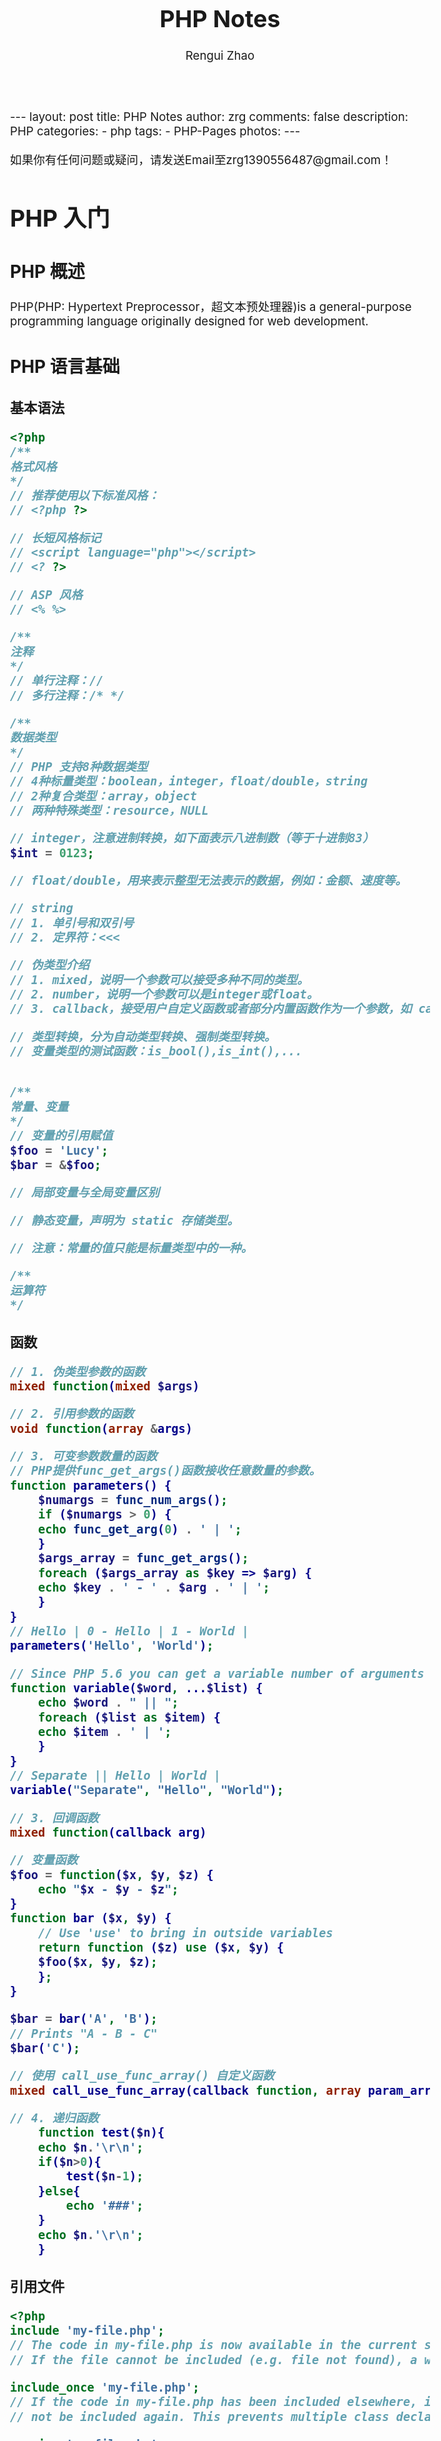 #+TITLE:     PHP Notes
#+AUTHOR:    Rengui Zhao
#+EMAIL:     zrg1390556487@gmail.com
#+LANGUAGE:  cn
#+OPTIONS:   H:6 num:t toc:nil \n:nil @:t ::t |:t ^:nil -:t f:t *:t <:t
#+OPTIONS:   TeX:t LaTeX:t skip:nil d:nil todo:t pri:nil tags:not-in-toc
#+INFOJS_OPT: view:plain toc:t ltoc:t mouse:underline buttons:0 path:http://cs3.swfc.edu.cn/~20121156044/.org-info.js />
#+HTML_HEAD: <link rel="stylesheet" type="text/css" href="http://cs3.swfu.edu.cn/~20121156044/.org-manual.css" />
#+HTML_HEAD: <style>body {font-size:14pt} code {font-weight:bold;font-size:100%; color:darkblue}</style>
#+EXPORT_SELECT_TAGS: export
#+EXPORT_EXCLUDE_TAGS: noexport
#+LINK_UP:
#+LINK_HOME:
#+XSLT:

#+BEGIN_EXPORT HTML
---
layout: post
title: PHP Notes
author: zrg
comments: false
description: PHP
categories:
- php
tags:
- PHP-Pages
photos:
---
#+END_EXPORT

# (setq org-export-html-use-infojs nil)
如果你有任何问题或疑问，请发送Email至zrg1390556487@gmail.com！
# (setq org-export-html-style nil)

* PHP 入门
** PHP 概述
   PHP(PHP: Hypertext Preprocessor，超文本预处理器)is a general-purpose programming language originally designed for web development.
** PHP 语言基础
*** 基本语法
#+BEGIN_SRC php
  <?php
  /**
  格式风格
  ,*/
  // 推荐使用以下标准风格：
  // <?php ?>

  // 长短风格标记
  // <script language="php"></script>
  // <? ?>

  // ASP 风格
  // <% %>

  /**
  注释
  ,*/
  // 单行注释：//
  // 多行注释：/* */

  /**
  数据类型
  ,*/
  // PHP 支持8种数据类型
  // 4种标量类型：boolean，integer，float/double，string
  // 2种复合类型：array，object
  // 两种特殊类型：resource，NULL

  // integer，注意进制转换，如下面表示八进制数（等于十进制83）
  $int = 0123;

  // float/double，用来表示整型无法表示的数据，例如：金额、速度等。

  // string
  // 1. 单引号和双引号
  // 2. 定界符：<<<

  // 伪类型介绍
  // 1. mixed，说明一个参数可以接受多种不同的类型。
  // 2. number，说明一个参数可以是integer或float。
  // 3. callback，接受用户自定义函数或者部分内置函数作为一个参数，如 call_user_function() 或 usort()

  // 类型转换，分为自动类型转换、强制类型转换。
  // 变量类型的测试函数：is_bool(),is_int(),...


  /**
  常量、变量
  ,*/
  // 变量的引用赋值
  $foo = 'Lucy';
  $bar = &$foo;

  // 局部变量与全局变量区别

  // 静态变量，声明为 static 存储类型。

  // 注意：常量的值只能是标量类型中的一种。

  /**
  运算符
  ,*/

#+END_SRC
*** 函数
#+NAME: 函数
#+BEGIN_SRC php
  // 1. 伪类型参数的函数
  mixed function(mixed $args)

  // 2. 引用参数的函数
  void function(array &args)

  // 3. 可变参数数量的函数
  // PHP提供func_get_args()函数接收任意数量的参数。
  function parameters() {
      $numargs = func_num_args();
      if ($numargs > 0) {
	  echo func_get_arg(0) . ' | ';
      }
      $args_array = func_get_args();
      foreach ($args_array as $key => $arg) {
	  echo $key . ' - ' . $arg . ' | ';
      }
  }
  // Hello | 0 - Hello | 1 - World |
  parameters('Hello', 'World');

  // Since PHP 5.6 you can get a variable number of arguments
  function variable($word, ...$list) {
      echo $word . " || ";
      foreach ($list as $item) {
	  echo $item . ' | ';
      }
  }
  // Separate || Hello | World |
  variable("Separate", "Hello", "World");

  // 3. 回调函数
  mixed function(callback arg)

  // 变量函数
  $foo = function($x, $y, $z) {
      echo "$x - $y - $z";
  }
  function bar ($x, $y) {
      // Use 'use' to bring in outside variables
      return function ($z) use ($x, $y) {
	  $foo($x, $y, $z);
      };
  }

  $bar = bar('A', 'B');
  // Prints "A - B - C"
  $bar('C');

  // 使用 call_use_func_array() 自定义函数
  mixed call_use_func_array(callback function, array param_arr)

  // 4. 递归函数
      function test($n){
	  echo $n.'\r\n';
	  if($n>0){
	      test($n-1);
	  }else{
	      echo '###';
	  }
	  echo $n.'\r\n';
      }
#+END_SRC
*** 引用文件
#+BEGIN_SRC php
  <?php
  include 'my-file.php';
  // The code in my-file.php is now available in the current scope.
  // If the file cannot be included (e.g. file not found), a warning is emitted.

  include_once 'my-file.php';
  // If the code in my-file.php has been included elsewhere, it will
  // not be included again. This prevents multiple class declaration errors

  require 'my-file.php';
  require_once 'my-file.php';
  // Same as include(), except require() will cause a fatal error if the
  // file cannot be included.
#+END_SRC

** PHP 环境搭建和开发工具
** PHP 基础知识点
*** require vs include vs require_once vs include_once
 1. require vs include 处理失败的方式不同：include 产生一个 Warning，继续运行；而 require 导致一个 Fatal Error。
 2. require vs require_once or include vs include_once 后者会判断是否已经引用过指定文件，如果引用过就不再引用。这样做的好处是节省资源和避免重复定义的错误。
 注意：多数情况下，使用 require_once；require/require_once 应用位置放在 PHP 文件最前面，include 一般放在流程控制的处理区段中。
** 参考资料 
   + https://en.wikipedia.org/wiki/PHP
   + https://baike.baidu.com/item/PHP/9337
* 字符串操作
** 在字符串指定位置插入字符串
   #+BEGIN_SRC php
     function str_insert($str,$i,$subStr){
	 for($j=0;$j<$i;$j++){
	 $startStr .=$str[$j];
	 }
	 for($j=$i;$j<strlen($str);$j++){
	 $lastStr .= $str[$j];
	 }
	 $newStr = $startStr.$subStr.$lastStr;
	 return $newStr;
     }
   #+END_SRC
** 数值中去除无效的0
   #+BEGIN_SRC php
     /**
      ,* 去除多余的0
      ,*/
     function del0($s)
     {
	 $s = trim(strval($s));
	 if (preg_match('#^-?\d+?\.0+$#', $s)) {
	     return preg_replace('#^(-?\d+?)\.0+$#','$1',$s);
	 }
	 if (preg_match('#^-?\d+?\.[0-9]+?0+$#', $s)) {
	     return preg_replace('#^(-?\d+\.[0-9]+?)0+$#','$1',$s);
	 }
	 return $s;
     }
   #+END_SRC
** PHP 生成UUID我唯一序列
   #+BEGIN_SRC php
     function uuid($prefix ='')
     {
	 $chars = md5(uniqid(mt_rand(), true));
	 $uuid = substr($chars,0,8) . '-';
	 $uuid .= substr($chars,8,4) . '-';
	 $uuid .= substr($chars,12,4) . '-';
	 $uuid .= substr($chars,16,4) . '-';
	 $uuid .= substr($chars,20,12);
	 return $prefix . $uuid;
     }

     // 也可以使用SQL语句生成：
     > insert into Price( Name, UUID, Price) values('FEIFEI_TEST', uuid(), 32);

   #+END_SRC
* 正则表达式
* 数组操作
** 向二位数组中添加键值对
   #+BEGIN_SRC php
     // 方法一
     $tempArr=array();
     foreach($arr as $key => $value){
	 $value['new_key'] = $value['old_key1']+$value['old_key2'];
	 $tempArr[] = $value;
     }
     // 方法二
     foreach($arr as $key => $value){
	 $arr[$key]['new_key'] = $value['old_key1']+$value['old_key2'];
     }
   #+END_SRC
** 判断二维数组是否为空
   #+BEGIN_SRC php
     function array_is_null($arr = null){
	 if(is_array($arr)){
	     foreach($arr as $k=>$v){
		 if($v&&!is_array($v)){
		     return false;
		 }
		 $t = self::array_is_null($v);
		 if(!$t){
		     return false;
		 }
	     }
	     return true;
	 }elseif(!$arr){
	     return true;
	 }else{
	     return false;
	 }
     }
   #+END_SRC
* 日期时间操作
** 获取上个月第一天及最后一天
   #+BEGIN_SRC php
     echo date('Y-m-01', strtotime('-1 month'));
     echo date('Y-m-t', strtotime('-1 month'));
     // 上个月第一天,  计算出本月第一天再减一个月
     echo date('Y-m-d', strtotime(date('Y-m-01') . ' -1 month'));
     // 上个月最后一天,// 计算出本月第一天再减一天
     echo date('Y-m-d', strtotime(date('Y-m-01') . ' -1 day'));
   #+END_SRC
** 获取当月第一天及最后一天
   #+BEGIN_SRC php
     $BeginDate=date('Y-m-01', strtotime(date("Y-m-d")));
     echo date('Y-m-d', strtotime("$BeginDate +1 month -1 day"));
   #+END_SRC
** 获取当前年份、月份、日、天数
   #+BEGIN_SRC php
     echo " 本月共有:".date("t")."天";
     echo " 当前年份".date('Y');
     echo " 当前月份".date('m');
     echo " 当前几号".date('d');
   #+END_SRC
** 日期转时间戳，时间戳转日期
   #+BEGIN_SRC php
     strtotime('2010-03-24 08:15:42');
     date('Y-m-d H:i:s', 1156219870);
   #+END_SRC
** 计算已成为会员多少天或距离某活动还剩余多少天
   #+BEGIN_SRC php
     function get_days_calc($calcTime, $currentTime, $differOrSurplus){
	 switch ($differOrSurplus) {
	 case 1:
	     return round(($currentTime-$calcTime)/3600/24);
	     break;
	 case 2:
	     return round(($calcTime-$currentTime)/3600/24);
	     break;
	 default:
	     return round(($currentTime-$calcTime)/3600/24);
	     break;
	 }
     }
   #+END_SRC
* 文件操作
** 下载文件
   #+BEGIN_SRC php
     header("Content-type:text/html;charset=utf-8");
     /**
      ,* 文件下载
      ,* @param  [type] $file_url [绝对路径，如:$_SERVER['DOCUMENT_ROOT'].'/upload/file/2019/01/18/test.png';]
      ,* @param  [type] $new_name [指定文件名称]
      ,* @return [type] [description]
      ,*/
     function downloadFile($file_url,$new_name=''){
	 if(!isset($file_url)||trim($file_url) == ''){
	 echo '500';
	 }
	 //检查文件是否存在
	 if(!file_exists($file_url)){
	 echo '404';
	 }
	 $file_name=basename($file_url);
	 $file_type=explode('.',$file_url);
	 $file_type=$file_type[count($file_type)-1];
	 $file_name=trim($new_name=='')?$file_name:urlencode($new_name);
	 $file_type=fopen($file_url,'r'); //打开文件
	 //输入文件标签
	 header("Content-type: application/octet-stream");
	 header("Accept-Ranges: bytes");
	 header("Accept-Length: ".filesize($file_url));
	 header("Content-Disposition: attachment; filename=".$file_name);
	 //输出文件内容
	 echo fread($file_type,filesize($file_url));
	 fclose($file_type);
     }
   #+END_SRC
   *几点注意事项*
  + header("Content-type:text/html;charset=utf-8")的作用：在服务器响应浏览器的请求时，告诉浏览器以编码格式为UTF-8的编码显示该内容。
  + 关于file_exists()函数不支持中文路径的问题:因为php函数比较早，不支持中文，所以如果被下载的文件名是中文的话，需要对其进行字符编码转换，否则file_exists()函数不能识别，可以使用iconv()函数进行编码转换。
  + $file_sub_path() 我使用的是绝对路径，执行效率要比相对路径高。
  + Header("Content-type: application/octet-stream")的作用：通过这句代码客户端浏览器就能知道服务端返回的文件形式。
  + Header("Accept-Ranges: bytes")的作用：告诉客户端浏览器返回的文件大小是按照字节进行计算的。
  + Header("Accept-Length:".$file_size)的作用：告诉浏览器返回的文件大小。
  + Header("Content-Disposition: attachment; filename=".$file_name)的作用:告诉浏览器返回的文件的名称。
  + 以上四个Header()是必需的。
  + fclose($fp)可以把缓冲区内最后剩余的数据输出到磁盘文件中，并释放文件指针和有关的缓冲区
** 参考资料
   [[http://www.cnblogs.com/hongfei/archive/2012/06/12/2546929.html][Php如何实现下载功能超详细流程分析]]
   [[https://blog.csdn.net/hj960511/article/details/51837990][php实现当前页面点击下载文件实例]]
* 图形图像处理技术
* PHP 加密技术
* PHP 面向对象
* 其他
** 获取当前URL
   #+BEGIN_SRC php
     function getCurrentPageURL()
     {
	 $pageURL = 'http';
	 if (isset($_SERVER["HTTPS"]) && $_SERVER["HTTPS"] == "on")
	 {
	     $pageURL .= "s";
	 }
	 $pageURL .= "://";
	 if ($_SERVER["SERVER_PORT"] != "80")
	 {
	     $pageURL .= $_SERVER["SERVER_NAME"] . ":" . $_SERVER["SERVER_PORT"] . $_SERVER["REQUEST_URI"];
	 }
	 else
	 {
	     $pageURL .= $_SERVER["SERVER_NAME"] . $_SERVER["REQUEST_URI"];
	 }
	 return $pageURL;
     }
   #+END_SRC
** curl 请求处理
   #+BEGIN_SRC php
     function curl( $url = '',$method = 'GET',$req_data = false,$header = false,$response_header = false,$exec_time = 5,$connect_time = 5 )
     {
	 $method = strtoupper( $method );
	 $ch = curl_init();
	 // 设置请求url
	 curl_setopt( $ch,CURLOPT_URL,$url );
	 // 设置请求方法,默认执行GET请求，无需设置
	 if( 'POST' == $method ){
	     curl_setopt( $ch, CURLOPT_POST,1 );
	 }elseif( 'GET' != $method ){
	     curl_setopt( $ch, CURLOPT_CUSTOMREQUEST,$method );
	 }
	 // 设置请求头
	 if( null != $header && is_array($header) ){
	     curl_setopt( $ch,CURLOPT_HTTPHEADER,array_map(function($field,$value){
		 return $field . ':' . $value;
	     }, array_keys($header), $header) );
	 }
	 // 设置请请求数据
	 if( null != $req_data && 'GET' != $method ){
	     if ( is_array($req_data) && !isset($req_data['isfile']) ){
		 $req_data = http_build_query($req_data);
	     }
	     curl_setopt( $ch,CURLOPT_POSTFIELDS,$req_data );
	 }
	 //设置输出数据中包含http header
	 curl_setopt( $ch, CURLOPT_HEADER,$response_header );
	 // 将curl_exec()获取的信息以字符串返回，而不是直接输出
	 curl_setopt( $ch,CURLOPT_RETURNTRANSFER,true );
	 // 允许 cURL 函数执行的最长秒数。
	 curl_setopt( $ch,CURLOPT_TIMEOUT,$exec_time );
	 //在尝试连接时等待的秒数。设置为0，则无限等待
	 curl_setopt( $ch,CURLOPT_CONNECTTIMEOUT,$connect_time );
	 // 执行curl请求
	 $response = curl_exec($ch);
	 //获取状态码
	 $status = curl_getinfo($ch, CURLINFO_HTTP_CODE);
	 //关闭curl回话并释放资源
	 curl_close($ch);
	 //分离header与body
	 if( $response_header ){
	     $tmp         = explode("\r\n\r\n", $response);
	     $resp_header = $tmp[0];
	     $data        = $tmp[1];
	 } else {
	     $resp_header = null;
	     $data        = $response;
	 }
	 $result['errcode'] = $status;
	 $result['header']  = $resp_header;
	 $result['data']    = $data;
	 return $result;
     }
   #+END_SRC
* PHP 交互
** JavaScript 语言
*** 了解 JavaScript
*** JavaScript 语言基础
** Cookie 与 Session
** 同步和异步加载数据
*** 同步
   #+NAME: config.php
   #+BEGIN_SRC emacs-lisp
<?php
$host="localhost";
$db_user="root";
$db_pass="root";
$db_name="test";
$timezone="Asia/Shanghai";

$link=mysqli_connect($host,$db_user,$db_pass,$db_name);
// mysql_select_db($db_name,$link);
mysqli_query($link,"SET names UTF8");

header("Content-Type: text/html; charset=utf-8");
?>
   #+END_SRC

   #+NAME: index.php
   #+BEGIN_SRC emacs-lisp
<?php
include_once("config.php");
require_once('page.class.php'); //分页类

$showrow = 10; //一页显示的行数
$curpage = empty($_GET['page']) ? 1 : $_GET['page']; //当前的页,还应该处理非数字的情况
$url = "?page={page}"; //分页地址，如果有检索条件 ="?page={page}&q=".$_GET['q']
//省略了链接mysql的代码，测试时自行添加
$sql = "SELECT id,content,addtime FROM wishing_wall";
$total = mysqli_num_rows(mysqli_query($link,$sql)); //记录总条数
if (!empty($_GET['page']) && $total != 0 && $curpage > ceil($total / $showrow))
    $curpage = ceil($total_rows / $showrow); //当前页数大于最后页数，取最后一页
//获取数据
$sql .= " LIMIT " . ($curpage - 1) * $showrow . ",$showrow;";
$query = mysqli_query($link,$sql);
?>

<!DOCTYPE html PUBLIC "-//W3C//DTD XHTML 1.0 Transitional//EN" "http://www.w3.org/TR/xhtml1/DTD/xhtml1-transitional.dtd">
<html xmlns="http://www.w3.org/1999/xhtml">
    <head>
        <meta http-equiv="Content-Type" content="text/html; charset=utf-8" />
        <title>演示：PHP简单漂亮的分页类</title>
        <link rel="stylesheet" type="text/css" href="http://www.sucaihuo.com/jquery/css/common.css" />
        <style type="text/css">
            p{margin:0}
            #page{
                height:40px;
                padding:20px 0px;
            }
            #page a{
                display:block;
                float:left;
                margin-right:10px;
                padding:2px 12px;
                height:24px;
                border:1px #cccccc solid;
                background:#fff;
                text-decoration:none;
                color:#808080;
                font-size:12px;
                line-height:24px;
            }
            #page a:hover{
                color:#077ee3;
                border:1px #077ee3 solid;
            }
            #page a.cur{
                border:none;
                background:#077ee3;
                color:#fff;
            }
            #page p{
                float:left;
                padding:2px 12px;
                font-size:12px;
                height:24px;
                line-height:24px;
                color:#bbb;
                border:1px #ccc solid;
                background:#fcfcfc;
                margin-right:8px;

            }
            #page p.pageRemark{
                border-style:none;
                background:none;
                margin-right:0px;
                padding:4px 0px;
                color:#666;
            }
            #page p.pageRemark b{
                color:red;
            }
            #page p.pageEllipsis{
                border-style:none;
                background:none;
                padding:4px 0px;
                color:#808080;
            }
            .dates li {font-size: 14px;margin:20px 0}
            .dates li span{float:right}
        </style>
    </head>
    <body>
        <div class="head">
            <div class="head_inner clearfix">
                <ul id="nav">
                    <li><a href="http://www.sucaihuo.com">首 页</a></li>
                    <li><a href="http://www.sucaihuo.com/templates">网站模板</a></li>
                    <li><a href="http://www.sucaihuo.com/js">网页特效</a></li>
                    <li><a href="http://www.sucaihuo.com/php">PHP</a></li>
                    <li><a href="http://www.sucaihuo.com/site">精选网址</a></li>
                </ul>
                <a class="logo" href="http://www.sucaihuo.com"><img src="http://www.sucaihuo.com/Public/images/logo.jpg" alt="素材火logo" /></a>
            </div>
        </div>
        <div class="container">
            <div class="demo">
                <div class="showData">

                    <ul class="dates">
                        <?php while ($row = mysqli_fetch_array($query)) { ?>
                            <li>
                                <span><?php echo $row['addtime'] ?></span>
                                <a target="_blank" href="http://www.sucaihuo.com/js"><?php echo $row['content'] ?></a>
                            </li>
                        <?php } ?>
                    </ul>
                    <!--显示数据区-->
                </div>
                <div class="showPage">
                    <?php
                    if ($total > $showrow) {//总记录数大于每页显示数，显示分页
                        $page = new page($total, $showrow, $curpage, $url, 2);
                        echo $page->myde_write();
                    }
                    ?>
                </div>
            </div>
        </div>
    </body>
</html>
   #+END_SRC

   #+NAME: page.class.php
   #+BEGIN_SRC emacs-lisp
<?php

/* * *********************************************
 * @类名:   page
 * @参数:   $myde_total - 总记录数
 *          $myde_size - 一页显示的记录数
 *          $myde_page - 当前页
 *          $myde_url - 获取当前的url
 * @功能:   分页实现
 * @作者:   宋海阁
 */

class page {

    private $myde_total;          //总记录数
    private $myde_size;           //一页显示的记录数
    private $myde_page;           //当前页
    private $myde_page_count;     //总页数
    private $myde_i;              //起头页数
    private $myde_en;             //结尾页数
    private $myde_url;            //获取当前的url
    /*
     * $show_pages
     * 页面显示的格式，显示链接的页数为2*$show_pages+1。
     * 如$show_pages=2那么页面上显示就是[首页] [上页] 1 2 3 4 5 [下页] [尾页]
     */
    private $show_pages;

    public function __construct($myde_total = 1, $myde_size = 1, $myde_page = 1, $myde_url, $show_pages = 2) {
        $this->myde_total = $this->numeric($myde_total);
        $this->myde_size = $this->numeric($myde_size);
        $this->myde_page = $this->numeric($myde_page);
        $this->myde_page_count = ceil($this->myde_total / $this->myde_size);
        $this->myde_url = $myde_url;
        if ($this->myde_total < 0)
            $this->myde_total = 0;
        if ($this->myde_page < 1)
            $this->myde_page = 1;
        if ($this->myde_page_count < 1)
            $this->myde_page_count = 1;
        if ($this->myde_page > $this->myde_page_count)
            $this->myde_page = $this->myde_page_count;
        $this->limit = ($this->myde_page - 1) * $this->myde_size;
        $this->myde_i = $this->myde_page - $show_pages;
        $this->myde_en = $this->myde_page + $show_pages;
        if ($this->myde_i < 1) {
            $this->myde_en = $this->myde_en + (1 - $this->myde_i);
            $this->myde_i = 1;
        }
        if ($this->myde_en > $this->myde_page_count) {
            $this->myde_i = $this->myde_i - ($this->myde_en - $this->myde_page_count);
            $this->myde_en = $this->myde_page_count;
        }
        if ($this->myde_i < 1)
            $this->myde_i = 1;
    }

    //检测是否为数字
    private function numeric($num) {
        if (strlen($num)) {
            if (!preg_match("/^[0-9]+$/", $num)) {
                $num = 1;
            } else {
                $num = substr($num, 0, 11);
            }
        } else {
            $num = 1;
        }
        return $num;
    }

    //地址替换
    private function page_replace($page) {
        return str_replace("{page}", $page, $this->myde_url);
    }

    //首页
    private function myde_home() {
        if ($this->myde_page != 1) {
            return "<a href='" . $this->page_replace(1) . "' title='首页'>首页</a>";
        } else {
            return "<p>首页</p>";
        }
    }

    //上一页
    private function myde_prev() {
        if ($this->myde_page != 1) {
            return "<a href='" . $this->page_replace($this->myde_page - 1) . "' title='上一页'>上一页</a>";
        } else {
            return "<p>上一页</p>";
        }
    }

    //下一页
    private function myde_next() {
        if ($this->myde_page != $this->myde_page_count) {
            return "<a href='" . $this->page_replace($this->myde_page + 1) . "' title='下一页'>下一页</a>";
        } else {
            return"<p>下一页</p>";
        }
    }

    //尾页
    private function myde_last() {
        if ($this->myde_page != $this->myde_page_count) {
            return "<a href='" . $this->page_replace($this->myde_page_count) . "' title='尾页'>尾页</a>";
        } else {
            return "<p>尾页</p>";
        }
    }

    //输出
    public function myde_write($id = 'page') {
        $str = "<div id=" . $id . ">";
        $str.=$this->myde_home();
        $str.=$this->myde_prev();
        if ($this->myde_i > 1) {
            $str.="<p class='pageEllipsis'>...</p>";
        }
        for ($i = $this->myde_i; $i <= $this->myde_en; $i++) {
            if ($i == $this->myde_page) {
                $str.="<a href='" . $this->page_replace($i) . "' title='第" . $i . "页' class='cur'>$i</a>";
            } else {
                $str.="<a href='" . $this->page_replace($i) . "' title='第" . $i . "页'>$i</a>";
            }
        }
        if ($this->myde_en < $this->myde_page_count) {
            $str.="<p class='pageEllipsis'>...</p>";
        }
        $str.=$this->myde_next();
        $str.=$this->myde_last();
        $str.="<p class='pageRemark'>共<b>" . $this->myde_page_count .
                "</b>页<b>" . $this->myde_total . "</b>条数据</p>";
        $str.="</div>";
        return $str;
    }

}
   #+END_SRC
   ?>
*** 异步处理
    #+BEGIN_SRC sql
      CREATE TABLE IF NOT EXISTS `food` (
	`id` int(11) NOT NULL AUTO_INCREMENT,
	`title` varchar(100) NOT NULL,
	`pic` varchar(255) NOT NULL,
	PRIMARY KEY (`id`)
      ) ENGINE=MyISAM  DEFAULT CHARSET=utf8;
    #+END_SRC

    #+BEGIN_SRC html
 <div id="list">
     <ul></ul>
 </div>
 <div id="pagecount"></div>
    #+END_SRC

    #+BEGIN_SRC js
 var curPage = 1; //当前页码
 var total,pageSize,totalPage; //总记录数，每页显示数，总页数
 //获取数据
 function getData(page){
	 $.ajax({
		 type: 'POST',
		 url: 'pages.php',
		 data: {'pageNum':page-1},
		 dataType:'json',
		 beforeSend:function(){
			 $("#list ul").append("<li id='loading'>loading...</li>");//显示加载动画
		 },
		 success:function(json){
			 $("#list ul").empty();//清空数据区
			 total = json.total; //总记录数
			 pageSize = json.pageSize; //每页显示条数
			 curPage = page; //当前页
			 totalPage = json.totalPage; //总页数
			 var li = "";
			 var list = json.list;
			 $.each(list,function(index,array){ //遍历json数据列
				 li += "<li><a href='#'><img src='"+array['pic']+"'>"+array['title']
                 +"</a></li>";
			 });
			 $("#list ul").append(li);
		 },
		 complete:function(){ //生成分页条
			 getPageBar();
		 },
		 error:function(){
			 alert("数据加载失败");
		 }
	 });
 }
 //获取分页条
 function getPageBar(){
	 //页码大于最大页数
	 if(curPage>totalPage) curPage=totalPage;
	 //页码小于1
	 if(curPage<1) curPage=1;
	 pageStr = "<span>共"+total+"条</span><span>"+curPage
     +"/"+totalPage+"</span>";

	 //如果是第一页
	 if(curPage==1){
		 pageStr += "<span>首页</span><span>上一页</span>";
	 }else{
		 pageStr += "<span><a href='javascript:void(0)' rel='1'>首页</a></span>
         <span><a href='javascript:void(0)' rel='"+(curPage-1)+"'>上一页</a></span>";
	 }

	 //如果是最后页
	 if(curPage>=totalPage){
		 pageStr += "<span>下一页</span><span>尾页</span>";
	 }else{
		 pageStr += "<span><a href='javascript:void(0)' rel='"+(parseInt(curPage)+1)+"'>
         下一页</a></span><span><a href='javascript:void(0)' rel='"+totalPage+"'>尾页</a>
         </span>";
	 }

	 $("#pagecount").html(pageStr);
 }
 $(function(){
	 getData(1);
	 $("#pagecount span a").live('click',function(){
		 var rel = $(this).attr("rel");
		 if(rel){
			 getData(rel);
		 }
	 });
 });
    #+END_SRC

    #+BEGIN_SRC emacs-lisp
 include_once('connect.php'); //连接数据库，略过，具体请下载源码查看

 $page = intval($_POST['pageNum']); //当前页

 $result = mysql_query("select id from food");
 $total = mysql_num_rows($result);//总记录数
 $pageSize = 6; //每页显示数
 $totalPage = ceil($total/$pageSize); //总页数

 $startPage = $page*$pageSize; //开始记录
 //构造数组
 $arr['total'] = $total;
 $arr['pageSize'] = $pageSize;
 $arr['totalPage'] = $totalPage;
 $query = mysql_query("select id,title,pic from food order by id asc limit
 $startPage,$pageSize"); //查询分页数据
 while($row=mysql_fetch_array($query)){
	  $arr['list'][] = array(
	 	 'id' => $row['id'],
		 'title' => $row['title'],
		 'pic' => $row['pic'],
	  );
 }
 echo json_encode($arr); //输出JSON数据
    #+END_SRC
*** 跨域请求问题处理
**** 问题概述
**** 问题处理
#+CAPTION: 客户端请求代码
#+BEGIN_SRC php
  // 客户端请求代码
  // 上传文件
  function upload_idcard_file(_this,type){
	  var formData = new FormData();
	  formData.append('type',type);
	  formData.append('file',_this.files[0]);
	  $.ajax({
		  url: '{$upload_file_url}',
		  type: 'POST',
		  dataType: 'json',
		  data: formData,
		  cache: false,
		  contentType : false,
		  processData : false,
		  headers : {"access_token" : "{$access_token}"},
		  success:function(d){
			  var img_url = d.data;
			  img_url = 'http:'+img_url;
			  load_img(_this.id,img_url);
		  },
		  error:function(err){
			  console.log(err);
		  }
	  });
  }
#+END_SRC

#+CAPTION: 服务端处理：粗糙解决方式
#+BEGIN_SRC php
  // 服务端处理：粗糙解决方式
  // 允许所有跨域请求
  header('Access-Control-Allow-Origin: *');

  // 只允许 http://www.baidu.com 发来的跨域请求
  // header('Access-Control-Allow-Origin: http://www.baidu.com');

  // 设置支持的 http 请求方式
  header('Access-Control-Allow-Methods:POST,GET,OPTIONS,PUT,DELETE');

  // 允许的响应头字段，请按照自己需求添加
  header('Access-Control-Allow-Headers:access_token');
#+END_SRC

#+CAPTION: 服务端处理：动态判断处理跨域问题
#+BEGIN_SRC php
  if(isset($_SERVER['HTTP_ORIGIN'])){
	  // 请求方法
	  $request_method = $_SERVER['REQUEST_METHOD'];
	  // 定义一个允许跨域请求接口的域名列表，这里你可以用配置也可以用其它形式，我这里只是用$GLOBALS简单演示一下
	  $allow_origin = array(
	  'baidu.com',
	  'bing.com'
	  );
	  // 判断是否有origin请求头
	  if(in_array($request_method, $allow_origin)
	  {
		  header('Access-Control-Allow-Origin: ' . $_SERVER['HTTP_ORIGIN']);
		  // 客户端携带证书式访问。出于安全考虑，该项设置为true时，Access-Control-Allow-Origin 的值不允许为「*」
		  header('Access-Control-Allow-Credentials: true'); 
		  header('Access-Control-Allow-Methods:POST,GET,OPTIONS,PUT,DELETE');
		  header('Access-Control-Allow-Headers:x-requested-with,content-type,access_token');
	  }
      }
  }
#+END_SRC
**** Session 跨域问题
#+BEGIN_SRC php
  ini_set('session.cookie_domain', '.a.com');
  header('Access-Control-Allow-Credentials: true');
#+END_SRC
*** References
    + [[https://blog.csdn.net/z69183787/article/details/78954325][跨域Ajax请求时是否带Cookie的设置]]
** 分页
*** 介绍
    : 分页（英语：Paging），是一种操作系统里存储器管理的一种技术，可以使计算机的主存可以使用存储在辅助存储器中的数据。……
*** 前端分页与后端分页
    : 前端分页一般用于数据量较小的情况，一次请求把数据全部从后端请求回来。
    : 后端分页适用于数据量偏大时的情况，减小请求传输压力。前端需要将每页条数和当前页传给后端，后端根据条件查询出数据再传给前端，包括总条数、当前页、每页多少条数据等。
** PHP 与 XML 技术
** References
   + https://www.helloweba.net/javascript/195.html
   + https://zh.wikipedia.org/wiki/%E5%88%86%E9%A0%81
   + https://www.zhihu.com/question/26421527
* 附录 A：PHP 常见函数
** String
   + addcslashes — 以 C 语言风格使用反斜线转义字符串中的字符
   + addslashes()，字符串转义，使用反斜线引用字符串。如I’m Zhao中的’
   + bin2hex — 函数把包含数据的二进制字符串转换为十六进制值
   + chop — rtrim 的别名
   + chr — 返回指定的字符
   + chunk_split — 将字符串分割成小块
   + convert_cyr_string — 将字符由一种 Cyrillic 字符转换成另一种
   + convert_uudecode — 解码一个 uuencode 编码的字符串
   + convert_uuencode — 使用 uuencode 编码一个字符串
   + count_chars — 返回字符串所用字符的信息
   + crc32 — 计算一个字符串的 crc32 多项式
   + crypt — 单向字符串散列
   + echo — 输出一个或多个字符串
   + fprintf — 将格式化后的字符串写入到流
   + print_r — 以易于理解的格式打印变量。
   + var_dump — 打印变量的相关信息
   + var_export — 输出或返回一个变量的字符串表示
     #+BEGIN_SRC php
       print_r ( mixed $expression [, bool $return = FALSE ] ) : mixed
	   var_dump ( mixed $expression [, mixed $... ] ) : void
	       var_export ( mixed $expression [, bool $return ] ) : mixed
     #+END_SRC
   + get_html_translation_table — 返回使用 htmlspecialchars 和 htmlentities 后的转换表
   + hebrev — 将逻辑顺序希伯来文（logical-Hebrew）转换为视觉顺序希伯来文（visual-Hebrew）
   + hebrevc — 将逻辑顺序希伯来文（logical-Hebrew）转换为视觉顺序希伯来文（visual-Hebrew），并且转换换行符
   + hex2bin — 转换十六进制字符串为二进制字符串
   + html_entity_decode — Convert HTML entities to their corresponding characters
   + htmlentities — 将字符转换为 HTML 转义字符
   + htmlspecialchars_decode — 将特殊的 HTML 实体转换回普通字符
   + htmlspecialchars — 将特殊字符转换为 HTML 实体
     htmlentities 和 htmlspecialchars 的区别:
     这两个函数的功能都是转换字符为 HTML 字符编码，特别是 url 和代码字符串。htmlentities 转换所有的 html 标记；htmlspecialchars 只格式化& ' " < 和 \> 这几个特殊符号。
   + lcfirst — 使一个字符串的第一个字符小写
   + levenshtein — 计算两个字符串之间的编辑距离
   + localeconv — Get numeric formatting information
   + ltrim — 删除字符串开头的空白字符（或其他字符）
   + md5_file — 计算指定文件的 MD5 散列值
   + md5 — 计算字符串的 MD5 散列值
   + metaphone — Calculate the metaphone key of a string
   + money_format — 将数字格式化成货币字符串
   + nl_langinfo — Query language and locale information
   + nl2br — 在字符串所有新行之前插入 HTML 换行标记
   + number_format — 以千位分隔符方式格式化一个数字
     #+BEGIN_SRC php
     // 无论值是否为0，都保留小数点后两位
     echo number_format((float)round($a,2,PHP_ROUND_HALF_ODD),2,'.','');
     // 整数部分以千位分隔符方式分隔
     echo number_format((float)round($a,2,PHP_ROUND_HALF_ODD),2,'.',',');
     #+END_SRC
   + ord — 转换字符串第一个字节为 0-255 之间的值
   + parse_str — 将字符串解析成多个变量
   + print — 输出字符串
   + printf — 输出格式化字符串
   + quoted_printable_decode — 将 quoted-printable 字符串转换为 8-bit 字符串
   + quoted_printable_encode — 将 8-bit 字符串转换成 quoted-printable 字符串
   + quotemeta — 转义元字符集
   + rtrim — 删除字符串末端的空白字符（或者其他字符）
   + setlocale — 设置地区信息
   + sha1_file — 计算文件的 sha1 散列值
   + sha1 — 计算字符串的 sha1 散列值
   + similar_text — 计算两个字符串的相似度
   + soundex — Calculate the soundex key of a string
   + sprintf — Return a formatted string
   + sscanf — 根据指定格式解析输入的字符
   + str_getcsv — 解析 CSV 字符串为一个数组
   + str_ireplace — str_replace 的忽略大小写版本
   + str_pad — 使用另一个字符串填充字符串为指定长度
   + str_repeat — 重复一个字符串
   + str_rot13 — 对字符串执行 ROT13 转换
   + str_shuffle — 随机打乱一个字符串
   + str_split — 将字符串转换为数组
   + str_word_count — 返回字符串中单词的使用情况
   + strcasecmp — 二进制安全比较字符串（不区分大小写）
   + strcmp — 二进制安全字符串比较
   + strcoll — 基于区域设置的字符串比较
   + strcspn — 获取不匹配遮罩的起始子字符串的长度
   + strip_tags — 从字符串中去除 HTML 和 PHP 标记
   + stripcslashes — 反引用一个使用 addcslashes 转义的字符串
   + strpos()，查找字符串首次出现的位置。strpos ( string $haystack , mixed $needle [, int $offset = 0 ] ) : int，如果没找到 needle，将返回 FALSE，此函数可能返回布尔值 FALSE，但也可能返回等同于 FALSE 的非布尔值。应使用 === 运算符来测试此函数的返回值。缺点：对中文支持不好
     #+BEGIN_SRC php
       // 判断是否包含某字符串
       $pos = strpos($str,$needle);
       if($pos !== false){
	     echo 'exist';
       }
     #+END_SRC
   + stripslashes — 反引用一个引用字符串
   + strlen()，获取字符串长度。
   + strnatcasecmp — 使用“自然顺序”算法比较字符串（不区分大小写）
   + strnatcmp — 使用自然排序算法比较字符串
   + strncasecmp — 二进制安全比较字符串开头的若干个字符（不区分大小写）
   + strncmp — 二进制安全比较字符串开头的若干个字符
   + strpbrk — 在字符串中查找一组字符的任何一个字符
   + substr()，字符串截取。substr(字符串变量,开始截取的位置，截取个数） 。如：
   + mb_substr() ，字符串截取。mb_substr ( string $str , int $start [, int $length = NULL [, string $encoding = mb_internal_encoding() ]] ) : string
   + strstr()，返回字符串从查找字符串出现的位置开始到字符串结尾的字符串
     #+BEGIN_SRC php
       // 去除字符串后3位
       substr($tempStr,0,strlen($tempStr)-3);                                                   // 截取某个字符之后的字符串
       substr($str,strpos($str,"_");
       // 判断是否包含某字符串，没有返回值，则不包含
       echo strstr($str,'@');
     #+END_SRC
   + stristr()，与 strstr() 的使用方法一样，区别是 stristr 不区分大小写。
   + strchr — strstr 的别名
   + strrchr — 查找指定字符在字符串中的最后一次出现
   + strrev — 反转字符串
   + strripos — 计算指定字符串在目标字符串中最后一次出现的位置（不区分大小写）
   + strspn — 计算字符串中全部字符都存在于指定字符集合中的第一段子串的长度。
   + strspn — 计算字符串中全部字符都存在于指定字符集合中的第一段子串的长度。
   + strstr — 查找字符串的首次出现
   + strtok — 标记分割字符串
   + strtolower — 将字符串转化为小写
   + strtoupper — 将字符串转化为大写
   + strtr — 转换指定字符
   + substr_compare — 二进制安全比较字符串（从偏移位置比较指定长度）
   + substr_count — 计算字串出现的次数
   + str_replace()，搜索替换字符串。substr_replace ( mixed $string , mixed $replacement , mixed $start [, mixed $length ] ) : mixed
   + trim — 去除字符串首尾处的空白字符（或者其他字符）
   + ucfirst — 将字符串的首字母转换为大写
   + ucwords — 将字符串中每个单词的首字母转换为大写
   + vfprintf — 将格式化字符串写入流
   + vprintf — 输出格式化字符串
   + vsprintf — 返回格式化字符串
   + wordwrap — 打断字符串为指定数量的字串
   + preg_replace()，搜索匹配替换字符串。Eg：搜索匹配到，,\n\r\s的使用|替换：preg_replace('/[,，\s\r\n]+/', '|', $ids);
   + sprintf()，格式化字符串。sprintf(格式,要转化的字符串)，Eg：Sprintf('%01.2f',$str);
   + Implode()，字符串的合并（array->string）。
   + explode()，字符串的分割（string->array）。
   + join — implode() 的别名
     #+BEGIN_SRC php
       // 判断是否包含某字符串
       $tempArr = explode(',',$str);
       if(count($tempArr) > 1){
	   return true;
       }
     #+END_SRC
   + htmlentities/htmlspecialchars/addslashes/stripslashes/strip_tags、mysql_real_escape_strin。
   + json_decode()，对 JSON 格式的字符串进行解码。
   + json_encode()，对变量进行 JSON 编码 。
   + strtolower()，把所有字符转换为小写
   + strtoupper(), 把所有字符转换为大写
   + strncmp() ， 二进制安全比较字符串开头的若干个字符（区分大小写）
** Array
   + curl_setopt_array — 为 cURL 传输会话批量设置选项
   + array_change_key_case — 将数组中的所有键名修改为全大写或小写
   + array_chunk — 将一个数组分割成多个
   + array_column — 返回数组中指定的一列
   + array_combine — 创建一个数组，用一个数组的值作为其键名，另一个数组的值作为其值
   + array_count_values — 统计数组中所有的值
   + array_diff_assoc — 带索引检查计算数组的差集
   + array_diff_key — 使用键名比较计算数组的差集
   + array_diff_uassoc — 用用户提供的回调函数做索引检查来计算数组的差集
   + array_diff_ukey — 用回调函数对键名比较计算数组的差集
   + array_diff — 计算数组的差集
   + array_intersect_assoc — 带索引检查计算数组的交集
   + array_intersect_key — 使用键名比较计算数组的交集
   + array_intersect_uassoc — 带索引检查计算数组的交集，用回调函数比较索引
   + array_intersect_ukey — 用回调函数比较键名来计算数组的交集
   + array_intersect — 计算数组的交集
     #+BEGIN_SRC php
	 // array_intersect ( array $array1 , array $array2 [, array $... ] ) : array
       // 去除空元素
       foreach($arr as $k=>$v){
	   if(!$v) unset($arr[$k]);
       }
       ### 扩展学习：PHP从数组中删除元素的四种方法实例
       $array = array(0 => "a", 1 => "b", 2 => "c");
       // 1. 删除一个元素，且保持原有索引不变
       unset($array[1]);
       // 你想删除的key
       // 重排索引
       // 使用 array_values 函数：
       $array = array_values($array);
       // 2. 删除一个元素，不保持索引
       array_splice($array, 1, 1);
       // 你想删除的元素的Offset
       // 3. 按值删除多个元素，保持索引
       $array = array_diff($array, ["a", "c"]);
		      //└────────┘→ 你想删除的数组元素值values
       // 4. 按键删除多个元素，保持索引
       $array = array_diff_key($array, [0 => "xy", "2" => "xy"]);
       // 你想删除的数组键keys
     #+END_SRC
   + array_fill — 用给定的值填充数组
   + array_fill_keys — 使用指定的键和值填充数组
   + array_filter — 用回调函数过滤数组中的单元
     #+BEGIN_SRC php
     // array_filter ( array $array [, callable $callback [, int $flag = 0 ]] ) : array
     #+END_SRC
   + array_flip — 交换数组中的键和值
   + array_key_exists — 检查数组里是否有指定的键名或索引
   + array_key_first — Gets the first key of an array
   + array_key_last — Gets the last key of an array
   + array_keys — 返回数组中部分的或所有的键名
     #+BEGIN_SRC php
       // array_flip ( array $array ) : array
     #+END_SRC
   + array_map — 为数组的每个元素应用回调函数
   + array_walk_recursive — 对数组中的每个成员递归地应用用户函数
   + array_walk — 使用用户自定义函数对数组中的每个元素做回调处理
     #+BEGIN_SRC php
       // array_map ( callable $callback , array $array1 [, array $... ] ) : array
     #+END_SRC
   + array_merge_recursive — 递归地合并一个或多个数组
   + array_merge — 合并一个或多个数组
   + array_multisort — 对多个数组或多维数组进行排序
   + array_reverse — 返回单元顺序相反的数组
   + array_pad — 以指定长度将一个值填充进数组
   + array_pop — 弹出数组最后一个单元（出栈）
   + array_product — 计算数组中所有值的乘积
   + array_push — 将一个或多个单元压入数组的末尾（入栈）
   + array_rand — 从数组中随机取出一个或多个单元
   + array_reduce — 用回调函数迭代地将数组简化为单一的值
   + array_replace_recursive — 使用传递的数组递归替换第一个数组的元素
   + array_replace — 使用传递的数组替换第一个数组的元素
   + array_search — 在数组中搜索给定的值，如果成功则返回首个相应的键名
   + array_slice — 从数组中取出一段
   + array_splice — 去掉数组中的某一部分并用其它值取代
   + array_sum — 对数组中所有值求和
   + array_udiff_assoc — 带索引检查计算数组的差集，用回调函数比较数据
   + array_udiff_uassoc — 带索引检查计算数组的差集，用回调函数比较数据和索引
   + array_udiff — 用回调函数比较数据来计算数组的差集
   + array_uintersect_assoc — 带索引检查计算数组的交集，用回调函数比较数据
   + array_uintersect_uassoc — 带索引检查计算数组的交集，用单独的回调函数比较数据和索引
   + array_uintersect — 计算数组的交集，用回调函数比较数据
   + array_unique — 移除数组中重复的值
   + array_shift — 将数组开头的单元移出数组
   + array_unshift — 在数组开头插入一个或多个单元
   + array_values — 返回数组中所有的值
   + array — 新建一个数组
   + arsort — 对数组进行逆向排序并保持索引关系
   + asort — 对数组进行排序并保持索引关系
   + compact — 建立一个数组，包括变量名和它们的值
   + count — 计算数组中的单元数目，或对象中的属性个数
   + current — 返回数组中的当前单元
   + each — 返回数组中当前的键／值对并将数组指针向前移动一步
   + end — 将数组的内部指针指向最后一个单元
   + extract — 从数组中将变量导入到当前的符号表
   + in_array — 检查数组中是否存在某个值
   + key_exists — 别名 array_key_exists
   + key — 从关联数组中取得键名
   + krsort — 对数组按照键名逆向排序
   + ksort — 对数组按照键名排序
   + list — 把数组中的值赋给一组变量
   + natcasesort — 用“自然排序”算法对数组进行不区分大小写字母的排序
   + natsort — 用“自然排序”算法对数组排序
   + next — 将数组中的内部指针向前移动一位
   + pos — current 的别名
   + prev — 将数组的内部指针倒回一位
   + range — 根据范围创建数组，包含指定的元素
   + reset — 将数组的内部指针指向第一个单元
   + rsort — 对数组逆向排序
   + shuffle — 打乱数组
   + sizeof — count 的别名
   + sort — 对数组排序
   + uasort — 使用用户自定义的比较函数对数组中的值进行排序并保持索引关联
   + uksort — 使用用户自定义的比较函数对数组中的键名进行排序
   + usort — 使用用户自定义的比较函数对数组中的值进行排序
     #+BEGIN_SRC php
	   // uksort ( array &$array , callable $key_compare_func ) : bool
       uksort(&$arr, function ($a, $b) use ($seq) {
	   $seq = array_flip($seq);
	   $idx1 = $seq[$a] ?? -1;
	   $idx2 = $seq[$b] ?? -1;
	   return $idx1 - $idx2;
       });
     #+END_SRC
** Math
   + bcadd — [加]2个任意精度数字的加法计算
   + bcsub — [减]2个任意精度数字的减法
   + bcmul — [乘]2个任意精度数字乘法计算
   + bcdiv — [除]2个任意精度的数字除法计算
     #+BEGIN_SRC php
     $a = '1.234';
     $b = '5';
     echo bcadd($a,$b, 4);  // 6.2340
     echo bcsub($a, $b, 4);  // -3.7660
     echo bcmul('1.34747474747', '35', 3); // 47.161
     #+END_SRC

     #+BEGIN_SRC php
     /*
     **PHP 高精度计算问题**
       1. 引入
       javascript
       //为啥不等于 0.3 ? （正确结果：0.30000000000000004）
       0.1 + 0.2
       //为啥不等于 5.6 ? （正确结果：5.6000000000000005）
       0.8 * 7
       php
       // 正确结果是 57，而不是 58
       var_dump(intval(0.58 * 100));
       2. 原因分析
       浮点运算惹的祸，并非语言的 bug，但和语言的实现原理有关，不管什么语言，只要涉及浮点运算，都是存在类似的问题，使用时一定要注意。
       浮点数的表示(IEEE 754)：浮点数, 以64位的长度(双精度)为例, 会采用1位符号位(E), 11指数位(Q), 52位尾数(M)表示(一共64位)。
       符号位：最高位表示数据的正负，0表示正数，1表示负数。
       指数位：表示数据以2为底的幂，指数采用偏移码表示。
       尾数：表示数据小数点后的有效数字。
       0.58的二进制表示是: 0.10010100011110101110000101000111101011100001010001111
       0.57的二进制表示是: 0.1001000111101011100001010001111010111000010100011111
       如果只是通过这52位计算的话,分别是:0.58 -> 0.57999999999999996，0.57 -> 0.5699999999999999。
       PHP浮点型在进行+-*%/存在不准确的问题，例如，floor((0.1+0.7)*10) 通常会返回 7 而不是预期中的 8，因为该结果内部的表示其实是类似 7.9999999999...。
       3. 结论
       永远不要相信浮点数结果精确到了最后一位，也永远不要比较两个浮点数是否相等。如果确实需要更高的精度，应该使用任意精度数学函数或者 gmp 函数。
       浮点数精确位数取决于 PHP 配置参数 precision，默认 14 位，计算方式：从左第一个非0数就是精度的开始。
     */
     #+END_SRC
   + bcmod — 对一个任意精度数字取模
   + bccomp — 比较两个任意精度的数字
   + bcpow — 任意精度数字的乘方
   + bcpowmod — Raise an arbitrary precision number to another, reduced by a specified modulus
   + bcscale — 设置所有bc数学函数的默认小数点保留位数
   + floatval(), 转换为浮点型
   + intval(),转换为整型
   + fmod — 返回除法的浮点数余数
   + intdiv — 对除法结果取整
   + bcsqrt — 任意精度数字的二次方根
   + sqrt — 平方根
   + is_finite — 判断是否为有限值
   + is_infinite — 判断是否为无限值
   + is_nan — 判断是否为合法数值
   + lcg_value — 组合线性同余发生器
   + log10 — 以 10 为底的对数
   + log1p — 返回 log(1 + number)，甚至当 number 的值接近零也能计算出准确结果
   + log — 自然对数
   + max — 找出最大值
   + min — 找出最小值
   + exp — 计算 e 的指数
   + expm1 — 返回 exp(number) - 1，甚至当 number 的值接近零也能计算出准确结果
   + pi — 得到圆周率值
   + pow— 指数表达式，pow ( number $base , number $exp ) : number
   + cos — 余弦
   + cosh — 双曲余弦
   + sin — 正弦
   + sinh — 双曲正弦
   + tan — 正切
   + tanh — 双曲正切
   + acos — 反余弦
   + acosh — 反双曲余弦
   + asin — 反正弦
   + asinh — 反双曲正弦
   + atan2 — 两个参数的反正切
   + atan — 反正切
   + atanh — 反双曲正切
   + deg2rad — 将角度转换为弧度
   + rad2deg — 将弧度数转换为相应的角度数
   + mt_getrandmax — 显示随机数的最大可能值
   + mt_rand — 生成更好的随机数
   + mt_srand — 播下一个更好的随机数发生器种子
   + rand — 产生一个随机整数
   + srand — 播下随机数发生器种子
   + intval(), 直接取整，intval ( mixed $var [, int $base = 10 ] ) : int
   + round(), 四舍五入
   + ceil()，向上取整
   + floor(), 向下取整
     #+BEGIN_SRC php
	 // intval()
	 // 3
       echo intval(3.14);
       // round()
       // 格式：round ( float $val [, int $precision = 0 [, int $mode = PHP_ROUND_HALF_UP ]] ) : float
       //  PHP_ROUND_HALF_UP、 PHP_ROUND_HALF_DOWN PHP_ROUND_HALF_EVEN 或 PHP_ROUND_HALF_ODD
       $number = 1346.21;
        //float(1346.21)
       var_dump(round($number, 2));
       //float(1346)
       var_dump(round($number, 0));
       //float(1350)
       var_dump(round($number, -1));
       //float(1300)
       var_dump(round($number, -2));
        //10,四舍六入,遇5进1
       var_dump(round(9.5, 0, PHP_ROUND_HALF_UP));
       //9,四舍六入,遇5不舍弃
       var_dump(round(9.5, 0, PHP_ROUND_HALF_DOWN));
       //10,四舍六入,整数部分为奇数则进1
       var_dump(round(9.5, 0, PHP_ROUND_HALF_EVEN));
       //9,四舍六入,整数部分为偶数则进1
       var_dump(round(9.5, 0, PHP_ROUND_HALF_ODD));
       //9
       var_dump(round(8.5, 0, PHP_ROUND_HALF_UP));
       //8
       var_dump(round(8.5, 0, PHP_ROUND_HALF_DOWN));
       //8
       var_dump(round(8.5, 0, PHP_ROUND_HALF_EVEN));
       //9
       var_dump(round(8.5, 0, PHP_ROUND_HALF_ODD));
       // ceil()
       // 格式：ceil ( float $value ) : float
       // 4
       echo ceil(3.14);
       // floor()
       // 格式：floor ( float $value ) : float
       // 3
       echo floor(3.14);
       // 保留两位小数,不四舍五入
       var_dump(floor(3.157*100)/100));
     #+END_SRC
   + bindec — 二进制转换为十进制
   + decbin — 十进制转换为二进制
   + dechex — 十进制转换为十六进制
   + decoct — 十进制转换为八进制
   + octdec — 八进制转换为十进制
   + hexdec — 十六进制转换为十进制
   + base_convert — 在任意进制之间转换数字
     #+BEGIN_SRC php
       // decbin ( int $number ) : string
     #+END_SRC
   + hypot — 计算一直角三角形的斜边长度
** File
   + basename — 返回路径中的文件名部分
   + chgrp — 改变文件所属的组
   + chmod — 改变文件模式
   + chown — 改变文件的所有者
   + clearstatcache — 清除文件状态缓存
   + copy — 拷贝文件
   + delete — 参见 unlink 或 unset

   + dirname — 返回路径中的目录部分
   + disk_free_space — 返回目录中的可用空间
   + disk_total_space — 返回一个目录的磁盘总大小
   + file_exists — 检查文件或目录是否存在
   + is_dir — 判断给定文件名是否是一个目录
   + mkdir — 新建目录
   + readlink — 返回符号连接指向的目标
   + realpath_cache_get — 获取真实目录缓存的详情
   + realpath_cache_size — 获取真实路径缓冲区的大小
   + realpath — 返回规范化的绝对路径名
   + rename — 重命名一个文件或目录
   + rmdir — 删除目录
   + glob — 寻找与模式匹配的文件路径
   + pathinfo — 返回文件路径的信息
   + diskfreespace — disk_free_space 的别名
   + fclose — 关闭一个已打开的文件指针
   + feof — 测试文件指针是否到了文件结束的位置
   + fflush — 将缓冲内容输出到文件
   + fgetc — 从文件指针中读取字符
   + fgetcsv — 从文件指针中读入一行并解析 CSV 字段
   + fgets — 从文件指针中读取一行
   + fgetss — 从文件指针中读取一行并过滤掉 HTML 标记
   + fputcsv — 将行格式化为 CSV 并写入文件指针
   + fputs — fwrite 的别名
     #+BEGIN_SRC php
       // fputcsv ( resource $handle , array $fields [, string $delimiter = ',' [, string $enclosure = '"' ]] ) : int
       // fgetcsv ( resource $handle [, int $length = 0 [, string $delimiter = ',' [, string $enclosure = '"' [, string $escape = '\\' ]]]] ) : array
     #+END_SRC
* 附录 B：PHP 命名规范
** 类
*** 类名称
+ 使用大写字母作为词的分割，其他的字母均使用小写。
+ 名字的首字母使用大写。
+ *不要使用下划线('_')。*
: 如：Name、SuperMan、BigClassObject。
*** 类属性
属性名命名采用驼峰命名法（首字母小写，后续单词首字母大写），私有属性使用'_'开始。
  : 如：$tablePrefix，$_tablePrefix
*** 类方法和函数名称
+ 方法的作用都是执行一个动作，达到一个目的。所以名称应该说明方法是做什么的。一般名称的前缀都是有第一规律的，如 is, get, set。
+ 方法的的命名采用驼峰命名法（首字母小写，后续单词首字母大写）， 如：getUserName(), parseLayout()
+ 私有方法、函数，使用带有下划线的形式，如 _func()
*** 方法中参数
+ 参数命名采用驼峰命名法（首字母小写，后续单词首字母大写）。如：
  #+BEGIN_SRC php
    class EchoAnyWord{
	function echoWord($firstWord, $secondWord){
	    ...
	}
    }
  #+END_SRC
** 变量和常量
+ 所有字母都使用小写。
+ 使用‘_’作为每个词的分界。

: 如：$msg_error、$chk_pwd等
*** 引用变量
+ 引用变量要带有‘r’(recommend)前缀。如：
  #+BEGIN_SRC php
    class Example{
	$mExam = "";
	funciton SetExam(&$rExam){
	    ...
	}
	function $rGetExam(){
	    ...
	}
    }
  #+END_SRC
*** 全局变量
+ 全局变量应该带有前缀‘g’。如：global = $gTest、global = $g。
*** 常量
+ 常量、全局常量，应该全部使用大写字母，单词之间用‘_’来分割。如
  #+BEGIN_SRC php
    define('DEFAULT_NUM_AVE',90);
    define('DEFAULT_NUM_SUM',500);
  #+END_SRC
*** 全局常量
+ 静态变量应该带有前缀‘s’。如：
  #+BEGIN_SRC php
    station $sStatus = 1;
  #+END_SRC
*** 静态变量
+ *所有的名称都使用小写字母，多个单词使用‘_’来分割。如：*
  #+BEGIN_SRC php
    function this_good_idear(){
	...
    }
  #+END_SRC
** 参考资料
+ 《PHP从入门到精通》
* 附录 C：PHP 代码检查(Code Inspection)
** Slow array function used in loop
   #+begin_src php
     // Let's start with an example demonstrating the case:
     $options = [];
     foreach ($configurationSources as $source) {
	 /* something happens here */
	 $options = array_merge($options, $source->getOptions());
     }

     // In order to reduce execution time we can modify the code and perform the merge operation only once:
     $options = [];
     foreach ($configurationSources as $source) {
	 /* something happens here */
	 $options[] = $source->getOptions(); // <- yes, we'll use a little bit more memory
     }

     /* PHP below 5.6 */
     $options = call_user_func_array('array_merge', $options + [[]]); // the nested empty array covers cases when no loops were made, must be second operand

     /* PHP 5.6+: more friendly to refactoring as less magic involved */
     $options = array_merge([], ...$options); // the empty array covers cases when no loops were made

     /* PHP 7.4+: array_merge now accepts to be called without arguments. It will work even if $options is empty */
     $options = array_merge(...$options);


     // The second case demonstration:
     for ($index = 0; $index < count($array); ++$index) {
	 /* something happens here */
     }

     // Here count($array) is executed in each loop cycle and cause performance issues when counting big arrays. Instead, we can introduce a local variable, so the count operation gets executed only once:
     for ($index = 0, $count = count($array); $index < $count; ++$index) {
	 /* something happens here */
     }
   #+end_src
* 附录 D：PHP 预定义常量
| 常量名              | 常量值           | 说明                                     |
|---------------------+------------------+------------------------------------------|
| __FILE__            | 当前的文件名     | 在哪个文件中使用，就代表哪个文件名称     |
| __LINE__            | 当前的行数       | 在代码的哪行使用，就代表哪行的行号       |
| __FUNCTION__        | 当前的函数名     | 在哪个函数中使用，就代表哪个函数名       |
| __CLASS__           | 当前的类名       | 在哪个类中使用，就代表哪个类的类名       |
| __METHOD__          | 当前对象的方法名 | 在对象中的哪个方法使用，就代表这个方法名 |
| PHP_OS              | UNIX或WINNT等    | 执行PHP解析的操作系统名称                |
| PHP_VERSION         | 5.5              | 当前php服务器的版本                      |
| TRUE                | TRUE             | 代表布尔值，真                           |
| FALSE               | FALSE            | 代表布尔值，假                           |
| NULL                | NULL             | 代表空值                                 |
| DIRECTORY_SEPARATOR | \或/             | 根据操作系统决定目录的分隔符             |
| PATH_SEPARATOR      | :或;             | 在linux上是一个":"号,WIN上是一个";"号    |
| E_ERROR             | 1                | 错误，导致php脚本运行终止                |
| E_WARNING           | 2                | 警告，不会导致php脚本运行终止            |
| E_PARSE             | 4                | 解析错误，由程序解析器报告               |
| E_NOTICE            | 8                | 非关键的错误，例如变量未初始化           |
| M_PI                | 3.141592653      | π 圆周率                                 |


